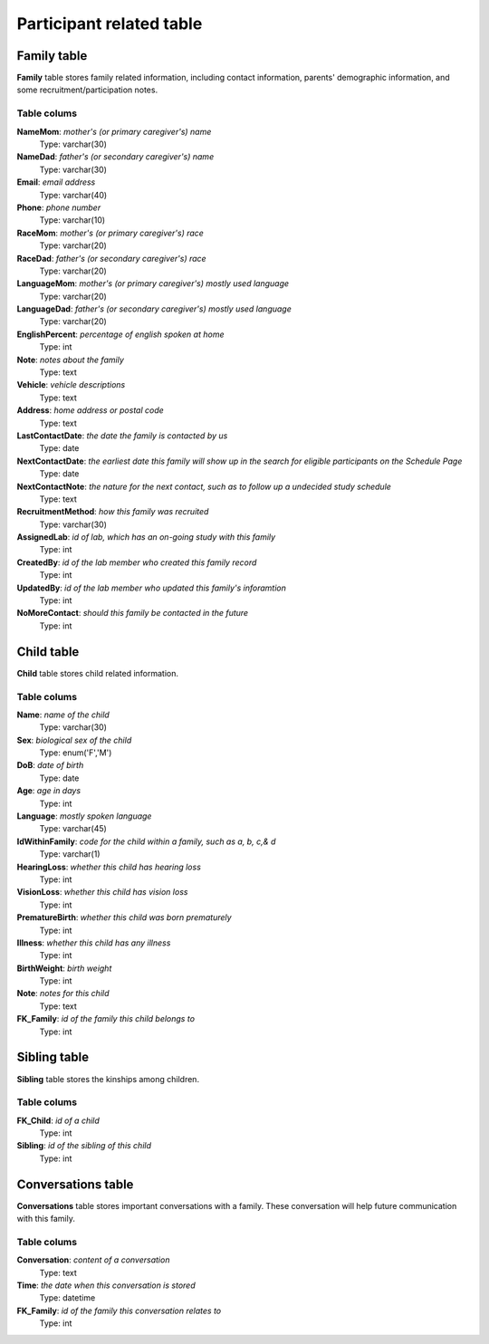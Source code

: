 Participant related table
===========================

Family table
-------------------
**Family** table stores family related information, including contact information, parents' demographic information, and some recruitment/participation notes.

Table colums
^^^^^^^^^^^^^^^^^^^^^^^^^

**NameMom**: *mother's (or primary caregiver's) name*
    Type: varchar(30)
**NameDad**: *father's (or secondary caregiver's) name*
    Type: varchar(30)
**Email**: *email address*
    Type: varchar(40)
**Phone**: *phone number*
    Type: varchar(10)
**RaceMom**: *mother's (or primary caregiver's) race*
    Type: varchar(20)
**RaceDad**: *father's (or secondary caregiver's) race*
    Type: varchar(20)
**LanguageMom**: *mother's (or primary caregiver's) mostly used language*
    Type: varchar(20)
**LanguageDad**: *father's (or secondary caregiver's) mostly used language*
    Type: varchar(20)
**EnglishPercent**: *percentage of english spoken at home*
    Type: int
**Note**: *notes about the family*
    Type: text
**Vehicle**: *vehicle descriptions*
    Type: text
**Address**: *home address or postal code*
    Type: text
**LastContactDate**: *the date the family is contacted by us*
    Type: date
**NextContactDate**: *the earliest date this family will show up in the search for eligible participants on the Schedule Page*
    Type: date
**NextContactNote**: *the nature for the next contact, such as to follow up a undecided study schedule*
    Type: text
**RecruitmentMethod**: *how this family was recruited*
    Type: varchar(30)
**AssignedLab**: *id of lab, which has an on-going study with this family*
    Type: int
**CreatedBy**: *id of the lab member who created this family record*
    Type: int
**UpdatedBy**: *id of the lab member who updated this family's inforamtion*
    Type: int
**NoMoreContact**: *should this family be contacted in the future*
    Type: int

Child table
------------------------
**Child** table stores child related information.

Table colums
^^^^^^^^^^^^^^^^^^^^^^^^^

**Name**: *name of the child*
    Type: varchar(30)
**Sex**: *biological sex of the child*
    Type: enum('F','M')
**DoB**: *date of birth*
    Type: date
**Age**: *age in days*
    Type: int
**Language**: *mostly spoken language*
    Type: varchar(45)
**IdWithinFamily**: *code for the child within a family, such as a, b, c,& d*
    Type: varchar(1)
**HearingLoss**: *whether this child has hearing loss*
    Type: int
**VisionLoss**: *whether this child has vision loss*
    Type: int
**PrematureBirth**: *whether this child was born prematurely*
    Type: int
**Illness**: *whether this child has any illness*
    Type: int
**BirthWeight**: *birth weight*
    Type: int
**Note**: *notes for this child*
    Type: text
**FK_Family**: *id of the family this child belongs to*
    Type: int


Sibling table
------------------------
**Sibling** table stores the kinships among children.

Table colums
^^^^^^^^^^^^^^^^^^^^^^^^^

**FK_Child**: *id of a child*
    Type: int
**Sibling**: *id of the sibling of this child*
    Type: int

Conversations table
------------------------
**Conversations** table stores important conversations with a family. These conversation will help future communication with this family.


Table colums
^^^^^^^^^^^^^^^^^^^^^^^^^

**Conversation**: *content of a conversation*
    Type: text
**Time**: *the date when this conversation is stored*
    Type: datetime
**FK_Family**: *id of the family this conversation relates to*
    Type: int
